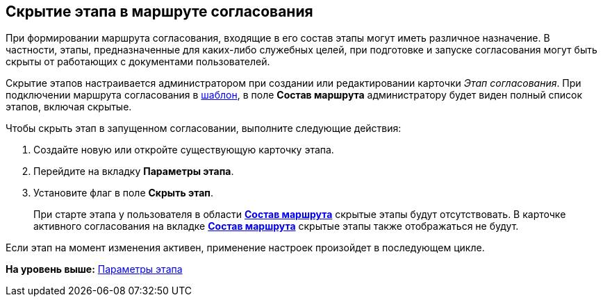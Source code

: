 [[ariaid-title1]]
== Скрытие этапа в маршруте согласования

При формировании маршрута согласования, входящие в его состав этапы могут иметь различное назначение. В частности, этапы, предназначенные для каких-либо служебных целей, при подготовке и запуске согласования могут быть скрыты от работающих с документами пользователей.

Скрытие этапов настраивается администратором при создании или редактировании карточки [.dfn .term]_Этап согласования_. При подключении маршрута согласования в xref:TemplateCard_create.html#task_ixh_nly_4m__image_qhx_vnw_lm[шаблон], в поле [.keyword]*Состав маршрута* администратору будет виден полный список этапов, включая скрытые.

Чтобы скрыть этап в запущенном согласовании, выполните следующие действия:

. [.ph .cmd]#Создайте новую или откройте существующую карточку этапа.#
. [.ph .cmd]#Перейдите на вкладку [.keyword]*Параметры этапа*.#
. [.ph .cmd]#Установите флаг в поле [.ph .uicontrol]*Скрыть этап*.#
+
При старте этапа у пользователя в области link:StageParams_change_stage_before_start.html#task_kgx_wnk_4n__image_cvm_phf_pn[[.keyword]*Состав маршрута*] скрытые этапы будут отсутствовать. В карточке активного согласования на вкладке link:StageParams_change_stage_before_start.html#task_kgx_wnk_4n__image_hz4_2yf_pn[[.keyword]*Состав маршрута*] скрытые этапы также отображаться не будут.

Если этап на момент изменения активен, применение настроек произойдет в последующем цикле.

*На уровень выше:* link:../pages/StageParams.adoc[Параметры этапа]
